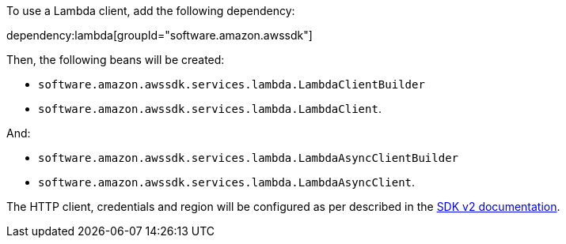 To use a Lambda client, add the following dependency:

dependency:lambda[groupId="software.amazon.awssdk"]

Then, the following beans will be created:

* `software.amazon.awssdk.services.lambda.LambdaClientBuilder`
* `software.amazon.awssdk.services.lambda.LambdaClient`.

And:

* `software.amazon.awssdk.services.lambda.LambdaAsyncClientBuilder`
* `software.amazon.awssdk.services.lambda.LambdaAsyncClient`.

The HTTP client, credentials and region will be configured as per described in the <<sdkv2, SDK v2 documentation>>.
